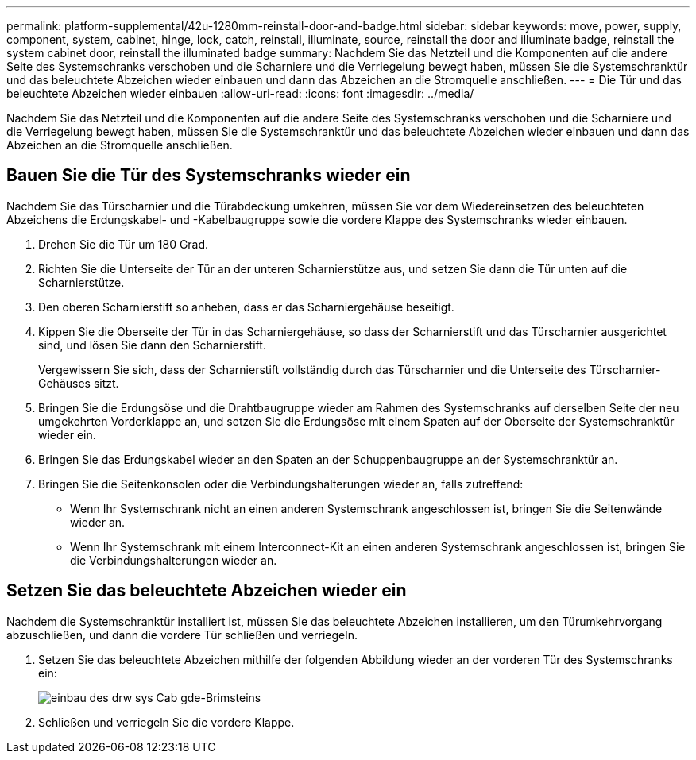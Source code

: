---
permalink: platform-supplemental/42u-1280mm-reinstall-door-and-badge.html 
sidebar: sidebar 
keywords: move, power, supply, component, system, cabinet, hinge, lock, catch, reinstall, illuminate, source, reinstall the door and illuminate badge, reinstall the system cabinet door, reinstall the illuminated badge 
summary: Nachdem Sie das Netzteil und die Komponenten auf die andere Seite des Systemschranks verschoben und die Scharniere und die Verriegelung bewegt haben, müssen Sie die Systemschranktür und das beleuchtete Abzeichen wieder einbauen und dann das Abzeichen an die Stromquelle anschließen. 
---
= Die Tür und das beleuchtete Abzeichen wieder einbauen
:allow-uri-read: 
:icons: font
:imagesdir: ../media/


[role="lead"]
Nachdem Sie das Netzteil und die Komponenten auf die andere Seite des Systemschranks verschoben und die Scharniere und die Verriegelung bewegt haben, müssen Sie die Systemschranktür und das beleuchtete Abzeichen wieder einbauen und dann das Abzeichen an die Stromquelle anschließen.



== Bauen Sie die Tür des Systemschranks wieder ein

[role="lead"]
Nachdem Sie das Türscharnier und die Türabdeckung umkehren, müssen Sie vor dem Wiedereinsetzen des beleuchteten Abzeichens die Erdungskabel- und -Kabelbaugruppe sowie die vordere Klappe des Systemschranks wieder einbauen.

. Drehen Sie die Tür um 180 Grad.
. Richten Sie die Unterseite der Tür an der unteren Scharnierstütze aus, und setzen Sie dann die Tür unten auf die Scharnierstütze.
. Den oberen Scharnierstift so anheben, dass er das Scharniergehäuse beseitigt.
. Kippen Sie die Oberseite der Tür in das Scharniergehäuse, so dass der Scharnierstift und das Türscharnier ausgerichtet sind, und lösen Sie dann den Scharnierstift.
+
Vergewissern Sie sich, dass der Scharnierstift vollständig durch das Türscharnier und die Unterseite des Türscharnier-Gehäuses sitzt.

. Bringen Sie die Erdungsöse und die Drahtbaugruppe wieder am Rahmen des Systemschranks auf derselben Seite der neu umgekehrten Vorderklappe an, und setzen Sie die Erdungsöse mit einem Spaten auf der Oberseite der Systemschranktür wieder ein.
. Bringen Sie das Erdungskabel wieder an den Spaten an der Schuppenbaugruppe an der Systemschranktür an.
. Bringen Sie die Seitenkonsolen oder die Verbindungshalterungen wieder an, falls zutreffend:
+
** Wenn Ihr Systemschrank nicht an einen anderen Systemschrank angeschlossen ist, bringen Sie die Seitenwände wieder an.
** Wenn Ihr Systemschrank mit einem Interconnect-Kit an einen anderen Systemschrank angeschlossen ist, bringen Sie die Verbindungshalterungen wieder an.






== Setzen Sie das beleuchtete Abzeichen wieder ein

[role="lead"]
Nachdem die Systemschranktür installiert ist, müssen Sie das beleuchtete Abzeichen installieren, um den Türumkehrvorgang abzuschließen, und dann die vordere Tür schließen und verriegeln.

. Setzen Sie das beleuchtete Abzeichen mithilfe der folgenden Abbildung wieder an der vorderen Tür des Systemschranks ein:
+
image::../media/drw_sys_cab_gde_brimstone_install.gif[einbau des drw sys Cab gde-Brimsteins]

. Schließen und verriegeln Sie die vordere Klappe.

